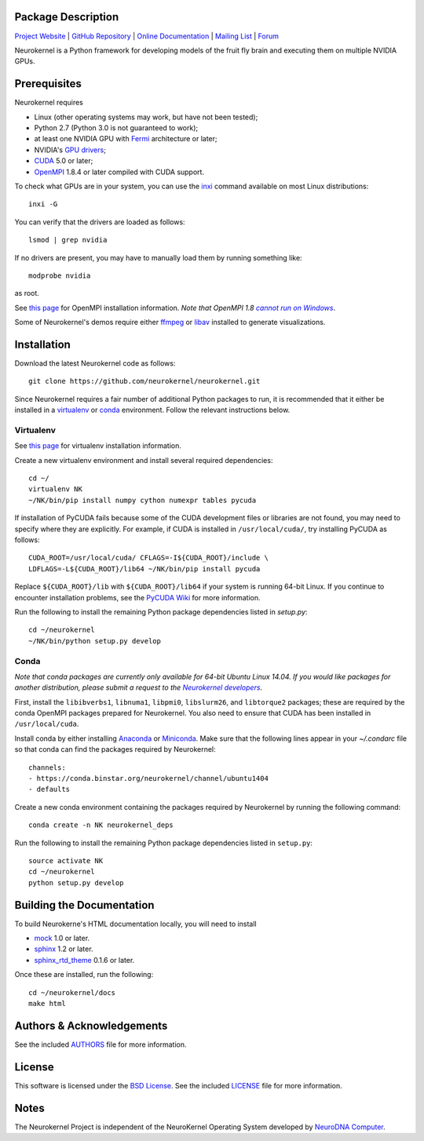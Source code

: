 .. -*- rst -*-

..  image:: https://raw.githubusercontent.com/neurokernel/neurokernel/master/docs/source/_static/logo.png
    :alt: Neurokernel

Package Description
-------------------

`Project Website <https://neurokernel.github.io>`_ | 
`GitHub Repository <https://github.com/neurokernel/neurokernel>`_ |
`Online Documentation <https://neurokernel.readthedocs.org>`_ |
`Mailing List <https://lists.columbia.edu/mailman/listinfo/neurokernel-dev>`_ | 
`Forum <http://neurokernel.67426.x6.nabble.com/>`_

Neurokernel is a Python framework for developing models of 
the fruit fly brain and executing them on multiple NVIDIA GPUs.

.. image:: http://prime4commit.com/projects/98.svg
    :target: http://prime4commit.com/projects/98
    :alt: Support the project

Prerequisites
-------------
Neurokernel requires 

* Linux (other operating systems may work, but have not been tested);
* Python 2.7 (Python 3.0 is not guaranteed to work);
* at least one NVIDIA GPU with `Fermi
  <http://www.nvidia.com/content/pdf/fermi_white_papers/nvidia_fermi_compute_architecture_whitepaper.pdf>`_
  architecture or later;
* NVIDIA's `GPU drivers <http://www.nvidia.com/content/drivers/>`_;
* `CUDA <http://www.nvidia.com/object/cuda_home_new.html>`_ 5.0 or later;
* `OpenMPI <http://www.open-mpi.org>`_ 1.8.4 or later compiled with CUDA support.

To check what GPUs are in your system, you can use the `inxi 
<https://code.google.com/p/inxi/>`_ command available on most Linux 
distributions::

  inxi -G

You can verify that the drivers are loaded as follows::

  lsmod | grep nvidia

If no drivers are present, you may have to manually load them by running 
something like::

  modprobe nvidia

as root.

See `this page <https://www.open-mpi.org/faq/?category=building#easy-build>`_
for OpenMPI installation information. *Note that OpenMPI 1.8* |openmpi_no_windows|_.

.. _openmpi_no_windows: https://www.open-mpi.org/software/ompi/v1.6/ms-windows.php
.. |openmpi_no_windows| replace:: *cannot run on Windows*

Some of Neurokernel's demos require either `ffmpeg <http://www.fmpeg.org>`_ or `libav 
<http://libav.org>`_ installed to generate visualizations.

Installation
------------
Download the latest Neurokernel code as follows: ::

  git clone https://github.com/neurokernel/neurokernel.git

Since Neurokernel requires a fair number of additional Python packages to run,
it is recommended that it either be installed in a `virtualenv
<http://www.virtualenv.org/>`_ or `conda <http://conda.io/>`_
environment. Follow the relevant instructions below.

Virtualenv
^^^^^^^^^^
See `this page <https://virtualenv.pypa.io/en/latest/installation.html>`_ for
virtualenv installation information.

Create a new virtualenv environment and install several required dependencies: ::

  cd ~/
  virtualenv NK
  ~/NK/bin/pip install numpy cython numexpr tables pycuda

If installation of PyCUDA fails because some of the CUDA development files or 
libraries are not found, you may need to specify where they are explicitly. For 
example, if CUDA is installed in ``/usr/local/cuda/``, try installing PyCUDA
as follows::

  CUDA_ROOT=/usr/local/cuda/ CFLAGS=-I${CUDA_ROOT}/include \
  LDFLAGS=-L${CUDA_ROOT}/lib64 ~/NK/bin/pip install pycuda

Replace ``${CUDA_ROOT}/lib`` with ``${CUDA_ROOT}/lib64`` if your system is 
running 64-bit Linux. If you continue to encounter installation problems, see 
the `PyCUDA Wiki <http://wiki.tiker.net/PyCuda/Installation>`_ for more information.

Run the following to install the remaining Python package dependencies listed in 
`setup.py`: ::

  cd ~/neurokernel
  ~/NK/bin/python setup.py develop

Conda
^^^^^
*Note that conda packages are currently only available for 64-bit Ubuntu Linux
14.04. If you would like packages for another distribution, please submit a
request to the* |nk_developers|_.

.. _nk_developers: http://github.com/neurokernel/neurokernel/issues
.. |nk_developers| replace:: *Neurokernel developers*

First, install the ``libibverbs1``, ``libnuma1``, ``libpmi0``, ``libslurm26``, and
``libtorque2`` packages; these are required by the conda OpenMPI packages prepared
for Neurokernel. You also need to ensure that CUDA has been installed in
``/usr/local/cuda``.

Install conda by either installing `Anaconda
<https://store.continuum.io/cshop/anaconda/>`_
or `Miniconda <http://conda.pydata.org/miniconda.html>`_. Make sure that the
following lines appear in your `~/.condarc` file so that conda can find the
packages required by Neurokernel: ::

   channels:
   - https://conda.binstar.org/neurokernel/channel/ubuntu1404
   - defaults

Create a new conda environment containing the packages required by Neurokernel
by running the following command: ::

   conda create -n NK neurokernel_deps

Run the following to install the remaining Python package dependencies listed in 
``setup.py``: ::

  source activate NK
  cd ~/neurokernel
  python setup.py develop

Building the Documentation
--------------------------
To build Neurokerne's HTML documentation locally, you will need to install 

* `mock <http://www.voidspace.org.uk/python/mock/>`_ 1.0 or later.
* `sphinx <http://sphinx-doc.org>`_ 1.2 or later.
* `sphinx_rtd_theme <https://github.com/snide/sphinx_rtd_theme>`_ 0.1.6 or 
  later.
 
Once these are installed, run the following: ::

  cd ~/neurokernel/docs
  make html

Authors & Acknowledgements
--------------------------
See the included `AUTHORS`_ file for more information.

.. _AUTHORS: AUTHORS.rst

License
-------
This software is licensed under the `BSD License
<http://www.opensource.org/licenses/bsd-license.php>`_.
See the included `LICENSE`_ file for more information.

.. _LICENSE: LICENSE.rst

Notes
-----
The Neurokernel Project is independent of the NeuroKernel Operating System 
developed by `NeuroDNA Computer <http://www.neurokernel.com>`_.

